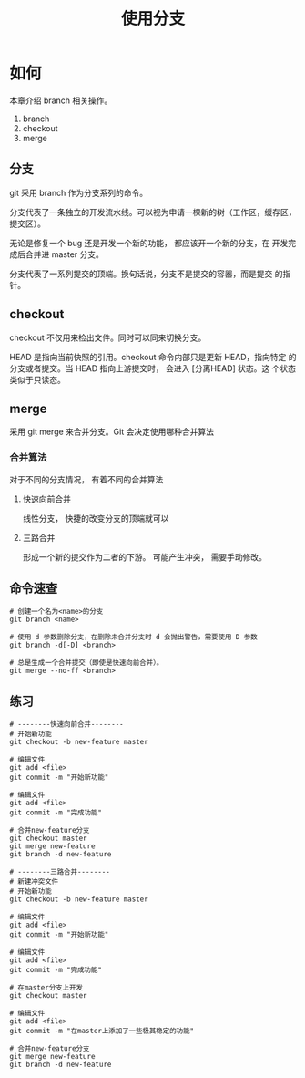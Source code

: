 #+TITLE:使用分支

* 如何

  本章介绍 branch 相关操作。

  1. branch
  2. checkout
  3. merge


** 分支

   git 采用 branch 作为分支系列的命令。

   分支代表了一条独立的开发流水线。可以视为申请一棵新的树（工作区，缓存区，提交区）。

   无论是修复一个 bug 还是开发一个新的功能， 都应该开一个新的分支，在
   开发完成后合并进 master 分支。

   分支代表了一系列提交的顶端。换句话说，分支不是提交的容器，而是提交
   的指针。

** checkout

   checkout 不仅用来检出文件。同时可以同来切换分支。

   HEAD 是指向当前快照的引用。checkout 命令内部只是更新 HEAD，指向特定
   的分支或者提交。当 HEAD 指向上游提交时， 会进入 [分离HEAD] 状态。这
   个状态类似于只读态。

** merge

   采用 git merge 来合并分支。Git 会决定使用哪种合并算法

*** 合并算法

    对于不同的分支情况， 有着不同的合并算法

**** 快速向前合并

     线性分支， 快捷的改变分支的顶端就可以

**** 三路合并

     形成一个新的提交作为二者的下游。 可能产生冲突， 需要手动修改。

** 命令速查

   #+BEGIN_SRC shell
     # 创建一个名为<name>的分支
     git branch <name>

     # 使用 d 参数删除分支，在删除未合并分支时 d 会抛出警告，需要使用 D 参数
     git branch -d[-D] <branch>

     # 总是生成一个合并提交（即使是快速向前合并）。
     git merge --no-ff <branch>
   #+END_SRC

** 练习

   #+BEGIN_SRC shell
     # --------快速向前合并--------
     # 开始新功能
     git checkout -b new-feature master

     # 编辑文件
     git add <file>
     git commit -m "开始新功能"

     # 编辑文件
     git add <file>
     git commit -m "完成功能"

     # 合并new-feature分支
     git checkout master
     git merge new-feature
     git branch -d new-feature

     # --------三路合并--------
     # 新建冲突文件
     # 开始新功能
     git checkout -b new-feature master

     # 编辑文件
     git add <file>
     git commit -m "开始新功能"

     # 编辑文件
     git add <file>
     git commit -m "完成功能"

     # 在master分支上开发
     git checkout master

     # 编辑文件
     git add <file>
     git commit -m "在master上添加了一些极其稳定的功能"

     # 合并new-feature分支
     git merge new-feature
     git branch -d new-feature
   #+END_SRC
